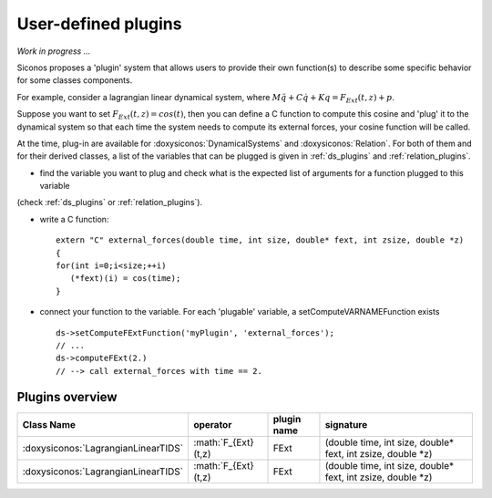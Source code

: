 .. _siconos_plugins:

User-defined plugins
====================

*Work in progress ...*


Siconos proposes a 'plugin' system that allows users to provide their own function(s) to describe some specific behavior for
some classes components.

For example, consider a lagrangian linear dynamical system, where :math:`M\ddot q + C \dot q + K q =  F_{Ext}(t,z) + p`.

Suppose you want to set :math:`F_{Ext}(t,z) = cos(t)`, then you can define a C function to compute this cosine and 'plug' it to
the dynamical system so that each time the system needs to compute its external forces, your cosine function will be called.


At the time, plug-in are available for :doxysiconos:`DynamicalSystems` and :doxysiconos:`Relation`. For both of them and for their derived classes, a list
of the variables that can be plugged is given in :ref:`ds_plugins` and :ref:`relation_plugins`.

* find the variable you want to plug and check what is the expected list of arguments for a function plugged to this variable
(check :ref:`ds_plugins` or :ref:`relation_plugins`).

* write a C function::

    extern "C" external_forces(double time, int size, double* fext, int zsize, double *z)
    {
    for(int i=0;i<size;++i)
       (*fext)(i) = cos(time);
    }

* connect your function to the variable. For each 'plugable' variable, a setComputeVARNAMEFunction exists ::

    ds->setComputeFExtFunction('myPlugin', 'external_forces');
    // ...
    ds->computeFExt(2.)
    // --> call external_forces with time == 2.
    

Plugins overview
----------------

==================================== ==================== ============= ====================================================================
Class Name                            operator             plugin name   signature 
==================================== ==================== ============= ====================================================================
:doxysiconos:`LagrangianLinearTIDS`  :math:`F_{Ext}(t,z)       FExt        (double time, int size, double* fext, int zsize, double *z)
:doxysiconos:`LagrangianLinearTIDS`  :math:`F_{Ext}(t,z)       FExt        (double time, int size, double* fext, int zsize, double *z)
==================================== ==================== ============= ====================================================================
